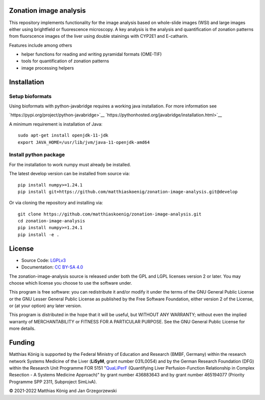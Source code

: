 .. image:: https://github.com/matthiaskoenig/pymetadata/raw/develop/docs/images/favicon/zonation-image-analysis-100x100-300dpi.png
   :align: left
   :alt: pymetadata logo

Zonation image analysis
=======================

.. image:: https://github.com/matthiaskoenig/pymetadata/workflows/CI-CD/badge.svg
   :target: https://github.com/matthiaskoenig/pymetadata/workflows/CI-CD
   :alt: GitHub Actions CI/CD Status

.. image:: https://img.shields.io/pypi/l/pymetadata.svg
   :target: http://opensource.org/licenses/LGPL-3.0
   :alt: GNU Lesser General Public License 3

.. image:: https://img.shields.io/badge/code%20style-black-000000.svg
   :target: https://github.com/ambv/black
   :alt: Black

.. image:: http://www.mypy-lang.org/static/mypy_badge.svg
   :target: http://mypy-lang.org/
   :alt: mypy

This repository implements functionality for the image analysis based on whole-slide images (WSI) and large images either using brightfield or fluorescence microscopy. A key analysis is the analysis and quantification of zonation patterns from fluorscence images of the liver using double stainings with CYP2E1 and E-catharin.

Features include among others

- helper functions for reading and writing pyramidal formats (OME-TIF)
- tools for quantification of zonation patterns
- image processing helpers

.. image:: https://github.com/matthiaskoenig/zonation-image-analysis/raw/develop/docs/images/zonation.png
   :align: left
   :alt: zonation example

Installation
============

Setup bioformats
----------------
Using bioformats with python-javabridge requires a working java installation.
For more information see

`https://pypi.org/project/python-javabridge>`__
`https://pythonhosted.org/javabridge/installation.html>`__

A minimum requirement is installation of Java::

    sudo apt-get install openjdk-11-jdk
    export JAVA_HOME=/usr/lib/jvm/java-11-openjdk-amd64

Install python package
----------------------
For the installation to work numpy must already be installed.

The latest develop version can be installed from source via::

    pip install numpy>=1.24.1
    pip install git+https://github.com/matthiaskoenig/zonation-image-analysis.git@develop

Or via cloning the repository and installing via::

    git clone https://github.com/matthiaskoenig/zonation-image-analysis.git
    cd zonation-image-analysis
    pip install numpy>=1.24.1
    pip install -e .

License
=======

* Source Code: `LGPLv3 <http://opensource.org/licenses/LGPL-3.0>`__
* Documentation: `CC BY-SA 4.0 <http://creativecommons.org/licenses/by-sa/4.0/>`__

The zonation-image-analysis source is released under both the GPL and LGPL licenses version 2 or
later. You may choose which license you choose to use the software under.

This program is free software: you can redistribute it and/or modify it under
the terms of the GNU General Public License or the GNU Lesser General Public
License as published by the Free Software Foundation, either version 2 of the
License, or (at your option) any later version.

This program is distributed in the hope that it will be useful, but WITHOUT ANY
WARRANTY; without even the implied warranty of MERCHANTABILITY or FITNESS FOR A
PARTICULAR PURPOSE. See the GNU General Public License for more details.

Funding
=======
Matthias König is supported by the Federal Ministry of Education and Research (BMBF, Germany)
within the research network Systems Medicine of the Liver (**LiSyM**, grant number 031L0054) 
and by the German Research Foundation (DFG) within the Research Unit Programme FOR 5151 
"`QuaLiPerF <https://qualiperf.de>`__ (Quantifying Liver Perfusion-Function Relationship in Complex Resection - 
A Systems Medicine Approach)" by grant number 436883643 and by grant number 
465194077 (Priority Programme SPP 2311, Subproject SimLivA).

© 2021-2022 Matthias König and Jan Grzegorzewski
